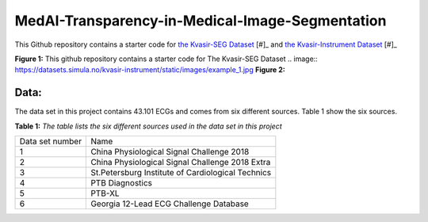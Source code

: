 ************************************************
MedAI-Transparency-in-Medical-Image-Segmentation
************************************************

This Github repository contains a starter code for `the Kvasir-SEG Dataset <https://datasets.simula.no/kvasir-seg/>`_ [#]_  and `the Kvasir-Instrument Dataset <https://datasets.simula.no/kvasir-seg/>`_ [#]_




.. image:: https://www.nora.ai/Competition/2dadc75e-8fca-4411-88a0-65a3f1cc92be.jpeg
**Figure 1:** This github repository contains a starter code for The Kvasir-SEG Dataset
.. image:: https://datasets.simula.no/kvasir-instrument/static/images/example_1.jpg
**Figure 2:** 


Data:
=====
The data set in this project contains 43.101 ECGs and comes from six different sources. Table 1 show the six sources.

**Table 1:** *The table lists the six different sources used in the data set in this project*

+-----------------+---------------------------------------------------+
| Data set number | Name                                              |
+-----------------+---------------------------------------------------+
| 1               | China Physiological Signal Challenge 2018         |
+-----------------+---------------------------------------------------+
| 2               | China Physiological Signal Challenge 2018 Extra   |
+-----------------+---------------------------------------------------+
| 3               | St.Petersburg Institute of Cardiological Technics |
+-----------------+---------------------------------------------------+
| 4               | PTB Diagnostics                                   |
+-----------------+---------------------------------------------------+
| 5               | PTB-XL                                            |
+-----------------+---------------------------------------------------+
| 6               | Georgia 12-Lead ECG Challenge Database            |
+-----------------+---------------------------------------------------+

